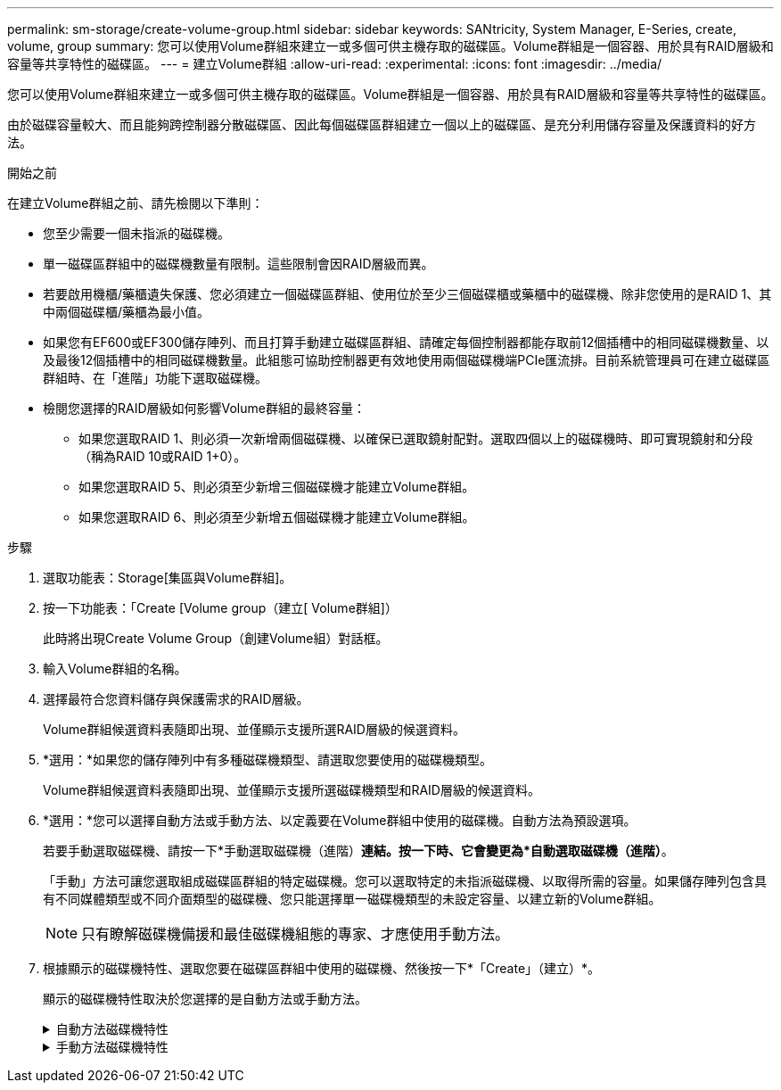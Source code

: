 ---
permalink: sm-storage/create-volume-group.html 
sidebar: sidebar 
keywords: SANtricity, System Manager, E-Series, create, volume, group 
summary: 您可以使用Volume群組來建立一或多個可供主機存取的磁碟區。Volume群組是一個容器、用於具有RAID層級和容量等共享特性的磁碟區。 
---
= 建立Volume群組
:allow-uri-read: 
:experimental: 
:icons: font
:imagesdir: ../media/


[role="lead"]
您可以使用Volume群組來建立一或多個可供主機存取的磁碟區。Volume群組是一個容器、用於具有RAID層級和容量等共享特性的磁碟區。

由於磁碟容量較大、而且能夠跨控制器分散磁碟區、因此每個磁碟區群組建立一個以上的磁碟區、是充分利用儲存容量及保護資料的好方法。

.開始之前
在建立Volume群組之前、請先檢閱以下準則：

* 您至少需要一個未指派的磁碟機。
* 單一磁碟區群組中的磁碟機數量有限制。這些限制會因RAID層級而異。
* 若要啟用機櫃/藥櫃遺失保護、您必須建立一個磁碟區群組、使用位於至少三個磁碟櫃或藥櫃中的磁碟機、除非您使用的是RAID 1、其中兩個磁碟櫃/藥櫃為最小值。
* 如果您有EF600或EF300儲存陣列、而且打算手動建立磁碟區群組、請確定每個控制器都能存取前12個插槽中的相同磁碟機數量、以及最後12個插槽中的相同磁碟機數量。此組態可協助控制器更有效地使用兩個磁碟機端PCIe匯流排。目前系統管理員可在建立磁碟區群組時、在「進階」功能下選取磁碟機。
* 檢閱您選擇的RAID層級如何影響Volume群組的最終容量：
+
** 如果您選取RAID 1、則必須一次新增兩個磁碟機、以確保已選取鏡射配對。選取四個以上的磁碟機時、即可實現鏡射和分段（稱為RAID 10或RAID 1+0）。
** 如果您選取RAID 5、則必須至少新增三個磁碟機才能建立Volume群組。
** 如果您選取RAID 6、則必須至少新增五個磁碟機才能建立Volume群組。




.步驟
. 選取功能表：Storage[集區與Volume群組]。
. 按一下功能表：「Create [Volume group（建立[ Volume群組]）
+
此時將出現Create Volume Group（創建Volume組）對話框。

. 輸入Volume群組的名稱。
. 選擇最符合您資料儲存與保護需求的RAID層級。
+
Volume群組候選資料表隨即出現、並僅顯示支援所選RAID層級的候選資料。

. *選用：*如果您的儲存陣列中有多種磁碟機類型、請選取您要使用的磁碟機類型。
+
Volume群組候選資料表隨即出現、並僅顯示支援所選磁碟機類型和RAID層級的候選資料。

. *選用：*您可以選擇自動方法或手動方法、以定義要在Volume群組中使用的磁碟機。自動方法為預設選項。
+
若要手動選取磁碟機、請按一下*手動選取磁碟機（進階）*連結。按一下時、它會變更為*自動選取磁碟機（進階）*。

+
「手動」方法可讓您選取組成磁碟區群組的特定磁碟機。您可以選取特定的未指派磁碟機、以取得所需的容量。如果儲存陣列包含具有不同媒體類型或不同介面類型的磁碟機、您只能選擇單一磁碟機類型的未設定容量、以建立新的Volume群組。

+
[NOTE]
====
只有瞭解磁碟機備援和最佳磁碟機組態的專家、才應使用手動方法。

====
. 根據顯示的磁碟機特性、選取您要在磁碟區群組中使用的磁碟機、然後按一下*「Create」（建立）*。
+
顯示的磁碟機特性取決於您選擇的是自動方法或手動方法。

+
.自動方法磁碟機特性
[%collapsible]
====
[cols="25h,~"]
|===
| 特性 | 使用 


 a| 
可用容量
 a| 
顯示GiB的可用容量。選擇容量符合應用程式儲存需求的Volume群組候選對象。



 a| 
磁碟機總數
 a| 
顯示此磁碟區群組可用的磁碟機數量。選取一個磁碟區群組候選磁碟機數量。



 a| 
磁碟區塊大小（僅限EF300和EF600）
 a| 
顯示群組中磁碟機可以寫入的區塊大小（磁區大小）。價值可能包括：

** 512 - 512位元組區段大小。
** 4K - 4、096位元組區大小。




 a| 
安全功能
 a| 
指出此磁碟區群組候選磁碟機是否完全由具備安全功能的磁碟機組成、磁碟機可以是全磁碟加密（FDE）磁碟機、也可以是聯邦資訊處理標準（FIPS）磁碟機。

** 您可以使用磁碟機安全性來保護磁碟區群組、但所有磁碟機都必須具備安全功能才能使用此功能。
** 如果您要建立僅FDE磁碟區群組、請在「Secure Capable（安全功能）」欄中尋找* Yes - FDE*。如果您要建立僅FIPS的Volume群組、請尋找*是- FIPS-或*是- FIPS（混合）*。「混合」表示混合使用140-2和140-2級磁碟機。如果混合使用這些層級、請注意Volume群組將會以較低的安全性層級（1402）運作。
** 您可以建立由磁碟機組成的磁碟區群組、這些磁碟機可能具有安全功能、也可能不具備安全功能、或是混合了安全性層級。如果磁碟區群組中的磁碟機包含不安全的磁碟機、則無法保護磁碟區群組的安全。




 a| 
啟用安全性？
 a| 
提供選項、讓磁碟機安全功能可與安全的磁碟機搭配使用。如果磁碟區群組具備安全功能、而且您已設定安全金鑰、則可選取核取方塊來啟用磁碟機安全性。


NOTE: 啟用磁碟機安全性之後、唯一的方法是刪除磁碟區群組並清除磁碟機。



 a| 
DA能力
 a| 
表示此群組是否可使用資料保證（DA）。資料保證（DA）會檢查並修正資料經由控制器向下傳輸至磁碟機時可能發生的錯誤。

如果您要使用DA、請選取具有DA功能的Volume群組。（對於具有DA功能的磁碟機、系統會自動在集區中建立的磁碟區上啟用DA。）

磁碟區群組可包含具有DA功能或不具備DA功能的磁碟機、但所有磁碟機都必須具備DA功能、才能使用此功能。



 a| 
資源資源配置功能（僅限EF300和EF600）
 a| 
顯示資源資源配置是否可供此群組使用。資源資源配置是EF300和EF600儲存陣列的一項功能、可讓磁碟區立即投入使用、而無需背景初始化程序。



 a| 
機櫃損失保護
 a| 
顯示機櫃遺失保護是否可用。機櫃遺失保護功能可確保在磁碟區群組中的磁碟區資料能夠在發生與機櫃通訊完全中斷時存取。



 a| 
藥櫃遺失保護
 a| 
顯示藥櫃遺失保護功能是否可用、僅當您使用含有藥櫃的磁碟機櫃時才會提供此功能。如果磁碟櫃中的單一藥櫃發生通訊完全中斷、藥櫃遺失保護可確保磁碟區群組中磁碟區上的資料可存取。



 a| 
支援的Volume區塊大小（僅限EF300和EF600）
 a| 
顯示可為群組中的磁碟區建立的區塊大小：

** 512n -原生512位元組。
** 512e -模擬512位元組。
** 4K - 4、096位元組。


|===
====
+
.手動方法磁碟機特性
[%collapsible]
====
[cols="25h,~"]
|===
| 特性 | 使用 


 a| 
媒體類型
 a| 
表示媒體類型。支援下列媒體類型：

** 硬碟機
** 固態磁碟（SSD）


磁碟區群組中的所有磁碟機必須為相同的媒體類型（所有SSD或所有硬碟機）。Volume群組不能混用各種媒體類型或介面類型。



 a| 
磁碟區塊大小（僅限EF300和EF600）
 a| 
顯示群組中磁碟機可以寫入的區塊大小（磁區大小）。價值可能包括：

** 512 - 512位元組區段大小。
** 4K - 4、096位元組區大小。




 a| 
磁碟機容量
 a| 
表示磁碟機容量。

** 如果可能、請選取容量等於Volume群組中目前磁碟機容量的磁碟機。
** 如果您必須新增容量較小的未指派磁碟機、請注意、Volume群組中目前每個磁碟機的可用容量都會減少。因此、磁碟機容量在整個磁碟區群組中是相同的。
** 如果您必須新增容量較大的未指派磁碟機、請注意、您新增的未指派磁碟機的可用容量會減少、以便符合磁碟區群組中磁碟機的目前容量。




 a| 
匣
 a| 
表示磁碟機的匣位置。



 a| 
插槽
 a| 
表示磁碟機的插槽位置。



 a| 
速度（rpm）
 a| 
表示磁碟機的速度。



 a| 
邏輯區段大小
 a| 
指出區段大小和格式。



 a| 
安全功能
 a| 
指出此磁碟區群組候選磁碟機是否完全由具備安全功能的磁碟機組成、磁碟機可以是全磁碟加密（FDE）磁碟機、也可以是聯邦資訊處理標準（FIPS）磁碟機。

** 您可以使用磁碟機安全性來保護磁碟區群組、但所有磁碟機都必須具備安全功能才能使用此功能。
** 如果您要建立僅FDE磁碟區群組、請在「Secure Capable（安全功能）」欄中尋找* Yes - FDE*。如果您要建立僅FIPS的Volume群組、請尋找*是- FIPS-或*是- FIPS（混合）*。「混合」表示混合使用140-2和140-2級磁碟機。如果混合使用這些層級、請注意Volume群組將會以較低的安全性層級（1402）運作。
** 您可以建立由磁碟機組成的磁碟區群組、這些磁碟機可能具有安全功能、也可能不具備安全功能、或是混合了安全性層級。如果磁碟區群組中的磁碟機包含不安全的磁碟機、則無法保護磁碟區群組的安全。




 a| 
DA能力
 a| 
表示此群組是否可使用資料保證（DA）。資料保證（DA）會檢查並修正資料經由控制器向下傳輸至磁碟機時可能發生的錯誤。

如果您要使用DA、請選取具有DA功能的Volume群組。（對於具有DA功能的磁碟機、系統會自動在集區中建立的磁碟區上啟用DA。）

磁碟區群組可包含具有DA功能或不具備DA功能的磁碟機、但所有磁碟機都必須具備DA功能、才能使用此功能。



 a| 
支援的Volume區塊大小（僅限EF300和EF600）
 a| 
顯示可為群組中的磁碟區建立的區塊大小：

** 512n -原生512位元組。
** 512e -模擬512位元組。
** 4K - 4、096位元組。




 a| 
資源資源配置功能（僅限EF300和EF600）
 a| 
顯示資源資源配置是否可供此群組使用。資源資源配置是EF300和EF600儲存陣列的一項功能、可讓磁碟區立即投入使用、而無需背景初始化程序。

|===
====

